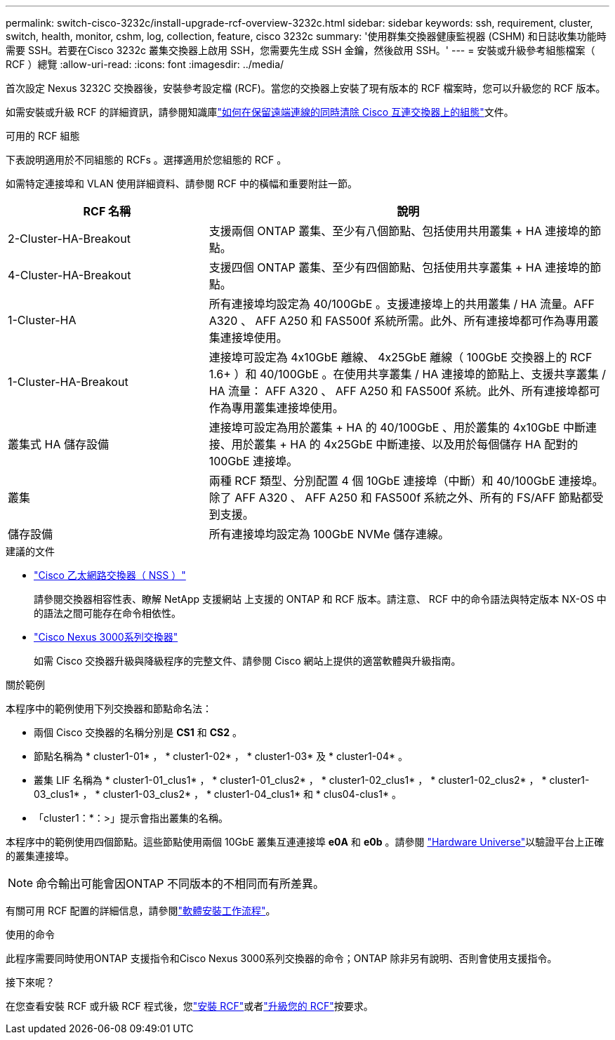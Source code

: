 ---
permalink: switch-cisco-3232c/install-upgrade-rcf-overview-3232c.html 
sidebar: sidebar 
keywords: ssh, requirement, cluster, switch, health, monitor, cshm, log, collection, feature, cisco 3232c 
summary: '使用群集交換器健康監視器 (CSHM) 和日誌收集功能時需要 SSH。若要在Cisco 3232c 叢集交換器上啟用 SSH，您需要先生成 SSH 金鑰，然後啟用 SSH。' 
---
= 安裝或升級參考組態檔案（ RCF ）總覽
:allow-uri-read: 
:icons: font
:imagesdir: ../media/


[role="lead"]
首次設定 Nexus 3232C 交換器後，安裝參考設定檔 (RCF)。當您的交換器上安裝了現有版本的 RCF 檔案時，您可以升級您的 RCF 版本。

如需安裝或升級 RCF 的詳細資訊，請參閱知識庫link:https://kb.netapp.com/on-prem/Switches/Cisco-KBs/How_to_clear_configuration_on_a_Cisco_interconnect_switch_while_retaining_remote_connectivity["如何在保留遠端連線的同時清除 Cisco 互連交換器上的組態"^]文件。

.可用的 RCF 組態
下表說明適用於不同組態的 RCFs 。選擇適用於您組態的 RCF 。

如需特定連接埠和 VLAN 使用詳細資料、請參閱 RCF 中的橫幅和重要附註一節。

[cols="1,2"]
|===
| RCF 名稱 | 說明 


 a| 
2-Cluster-HA-Breakout
 a| 
支援兩個 ONTAP 叢集、至少有八個節點、包括使用共用叢集 + HA 連接埠的節點。



 a| 
4-Cluster-HA-Breakout
 a| 
支援四個 ONTAP 叢集、至少有四個節點、包括使用共享叢集 + HA 連接埠的節點。



 a| 
1-Cluster-HA
 a| 
所有連接埠均設定為 40/100GbE 。支援連接埠上的共用叢集 / HA 流量。AFF A320 、 AFF A250 和 FAS500f 系統所需。此外、所有連接埠都可作為專用叢集連接埠使用。



 a| 
1-Cluster-HA-Breakout
 a| 
連接埠可設定為 4x10GbE 離線、 4x25GbE 離線（ 100GbE 交換器上的 RCF 1.6+ ）和 40/100GbE 。在使用共享叢集 / HA 連接埠的節點上、支援共享叢集 / HA 流量： AFF A320 、 AFF A250 和 FAS500f 系統。此外、所有連接埠都可作為專用叢集連接埠使用。



 a| 
叢集式 HA 儲存設備
 a| 
連接埠可設定為用於叢集 + HA 的 40/100GbE 、用於叢集的 4x10GbE 中斷連接、用於叢集 + HA 的 4x25GbE 中斷連接、以及用於每個儲存 HA 配對的 100GbE 連接埠。



 a| 
叢集
 a| 
兩種 RCF 類型、分別配置 4 個 10GbE 連接埠（中斷）和 40/100GbE 連接埠。除了 AFF A320 、 AFF A250 和 FAS500f 系統之外、所有的 FS/AFF 節點都受到支援。



 a| 
儲存設備
 a| 
所有連接埠均設定為 100GbE NVMe 儲存連線。

|===
.建議的文件
* link:https://mysupport.netapp.com/site/info/cisco-ethernet-switch["Cisco 乙太網路交換器（ NSS ）"^]
+
請參閱交換器相容性表、瞭解 NetApp 支援網站 上支援的 ONTAP 和 RCF 版本。請注意、 RCF 中的命令語法與特定版本 NX-OS 中的語法之間可能存在命令相依性。

* link:https://www.cisco.com/c/en/us/support/switches/nexus-3000-series-switches/products-installation-guides-list.html["Cisco Nexus 3000系列交換器"^]
+
如需 Cisco 交換器升級與降級程序的完整文件、請參閱 Cisco 網站上提供的適當軟體與升級指南。



.關於範例
本程序中的範例使用下列交換器和節點命名法：

* 兩個 Cisco 交換器的名稱分別是 *CS1* 和 *CS2* 。
* 節點名稱為 * cluster1-01* ， * cluster1-02* ， * cluster1-03* 及 * cluster1-04* 。
* 叢集 LIF 名稱為 * cluster1-01_clus1* ， * cluster1-01_clus2* ， * cluster1-02_clus1* ， * cluster1-02_clus2* ， * cluster1-03_clus1* ， * cluster1-03_clus2* ， * cluster1-04_clus1* 和 * clus04-clus1* 。
* 「cluster1：*：>」提示會指出叢集的名稱。


本程序中的範例使用四個節點。這些節點使用兩個 10GbE 叢集互連連接埠 *e0A* 和 *e0b* 。請參閱 https://hwu.netapp.com/SWITCH/INDEX["Hardware Universe"^]以驗證平台上正確的叢集連接埠。


NOTE: 命令輸出可能會因ONTAP 不同版本的不相同而有所差異。

有關可用 RCF 配置的詳細信息，請參閱link:configure-software-overview-3232c-cluster.html["軟體安裝工作流程"]。

.使用的命令
此程序需要同時使用ONTAP 支援指令和Cisco Nexus 3000系列交換器的命令；ONTAP 除非另有說明、否則會使用支援指令。

.接下來呢？
在您查看安裝 RCF 或升級 RCF 程式後，您link:install-rcf-software-3232c.html["安裝 RCF"]或者link:upgrade-rcf-software-3232c.html["升級您的 RCF"]按要求。
